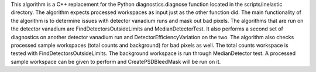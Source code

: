 This algorithm is a C++ replacement for the Python diagnostics.diagnose
function located in the scripts/inelastic directory. The algorithm
expects processed workspaces as input just as the other function did.
The main functionality of the algorithm is to determine issues with
detector vanadium runs and mask out bad pixels. The algorithms that are
run on the detector vanadium are FindDetectorsOutsideLimits and
MedianDetectorTest. It also performs a second set of diagnostics on
another detector vanadium run and DetectorEfficiencyVariation on the
two. The algorithm also checks processed sample workspaces (total counts
and background) for bad pixels as well. The total counts workspace is
tested with FindDetectorsOutsideLimits. The background workspace is run
through MedianDetector test. A processed sample workspace can be given
to perform and CreatePSDBleedMask will be run on it.
